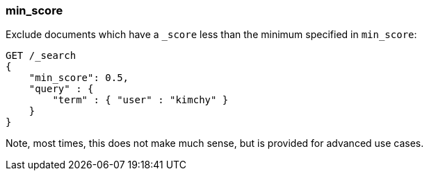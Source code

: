 [[search-request-min-score]]
=== min_score

Exclude documents which have a `_score` less than the minimum specified
in `min_score`:

[source,js]
--------------------------------------------------
GET /_search
{
    "min_score": 0.5,
    "query" : {
        "term" : { "user" : "kimchy" }
    }
}
--------------------------------------------------
// CONSOLE

Note, most times, this does not make much sense, but is provided for
advanced use cases.
